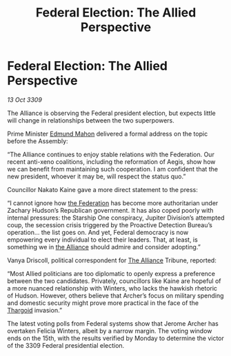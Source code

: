 :PROPERTIES:
:ID:       9db748c4-74c4-4b76-a461-2f2bae09addc
:END:
#+title: Federal Election: The Allied Perspective
#+filetags: :galnet:

* Federal Election: The Allied Perspective

/13 Oct 3309/

The Alliance is observing the Federal president election, but expects little will change in relationships between the two superpowers. 

Prime Minister [[id:da80c263-3c2d-43dd-ab3f-1fbf40490f74][Edmund Mahon]] delivered a formal address on the topic before the Assembly: 

“The Alliance continues to enjoy stable relations with the Federation. Our recent anti-xeno coalitions, including the reformation of Aegis, show how we can benefit from maintaining such cooperation. I am confident that the new president, whoever it may be, will respect the status quo.” 

Councillor Nakato Kaine gave a more direct statement to the press: 

“I cannot ignore how [[id:d56d0a6d-142a-4110-9c9a-235df02a99e0][the Federation]] has become more authoritarian under Zachary Hudson’s Republican government. It has also coped poorly with internal pressures: the Starship One conspiracy, Jupiter Division’s attempted coup, the secession crisis triggered by the Proactive Detection Bureau’s operation… the list goes on. And yet, Federal democracy is now empowering every individual to elect their leaders. That, at least, is something we in [[id:1d726aa0-3e07-43b4-9b72-074046d25c3c][the Alliance]] should admire and consider adopting.” 

Vanya Driscoll, political correspondent for [[id:1d726aa0-3e07-43b4-9b72-074046d25c3c][The Alliance]] Tribune, reported: 

“Most Allied politicians are too diplomatic to openly express a preference between the two candidates. Privately, councillors like Kaine are hopeful of a more nuanced relationship with Winters, who lacks the hawkish rhetoric of Hudson. However, others believe that Archer’s focus on military spending and domestic security might prove more practical in the face of the [[id:09343513-2893-458e-a689-5865fdc32e0a][Thargoid]] invasion.” 

The latest voting polls from Federal systems show that Jerome Archer has overtaken Felicia Winters, albeit by a narrow margin. The voting window ends on the 15th, with the results verified by Monday to determine the victor of the 3309 Federal presidential election.
